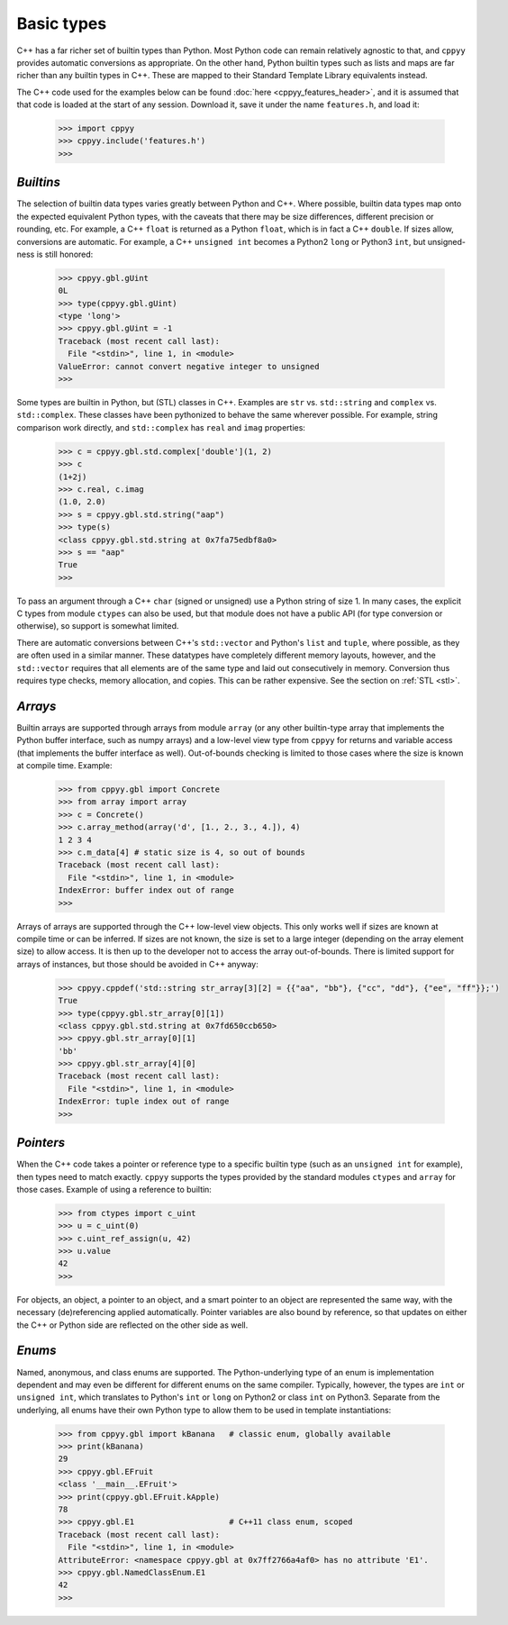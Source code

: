 .. _basic_types:


Basic types
===========

C++ has a far richer set of builtin types than Python.
Most Python code can remain relatively agnostic to that, and ``cppyy``
provides automatic conversions as appropriate.
On the other hand, Python builtin types such as lists and maps are far
richer than any builtin types in C++.
These are mapped to their Standard Template Library equivalents instead.

The C++ code used for the examples below can be found
:doc:`here <cppyy_features_header>`, and it is assumed that that code is
loaded at the start of any session.
Download it, save it under the name ``features.h``, and load it:

  .. code-block:: python

    >>> import cppyy
    >>> cppyy.include('features.h')
    >>>


`Builtins`
""""""""""

The selection of builtin data types varies greatly between Python and C++.
Where possible, builtin data types map onto the expected equivalent Python
types, with the caveats that there may be size differences, different
precision or rounding, etc.
For example, a C++ ``float`` is returned as a Python ``float``, which is in
fact a C++ ``double``.
If sizes allow, conversions are automatic.
For example, a C++ ``unsigned int`` becomes a Python2 ``long`` or Python3
``int``, but unsigned-ness is still honored:

  .. code-block:: python

    >>> cppyy.gbl.gUint
    0L
    >>> type(cppyy.gbl.gUint)
    <type 'long'>
    >>> cppyy.gbl.gUint = -1
    Traceback (most recent call last):
      File "<stdin>", line 1, in <module>
    ValueError: cannot convert negative integer to unsigned
    >>>

Some types are builtin in Python, but (STL) classes in C++.
Examples are ``str`` vs. ``std::string`` and ``complex`` vs. ``std::complex``.
These classes have been pythonized to behave the same wherever possible.
For example, string comparison work directly, and ``std::complex`` has
``real`` and ``imag`` properties:

  .. code-block:: python

    >>> c = cppyy.gbl.std.complex['double'](1, 2)
    >>> c
    (1+2j)
    >>> c.real, c.imag
    (1.0, 2.0)
    >>> s = cppyy.gbl.std.string("aap")
    >>> type(s)
    <class cppyy.gbl.std.string at 0x7fa75edbf8a0>
    >>> s == "aap"
    True
    >>>

To pass an argument through a C++ ``char`` (signed or unsigned) use a Python
string of size 1.
In many cases, the explicit C types from module ``ctypes`` can also be used,
but that module does not have a public API (for type conversion or otherwise),
so support is somewhat limited.

There are automatic conversions between C++'s ``std::vector`` and Python's
``list`` and ``tuple``, where possible, as they are often used in a similar
manner.
These datatypes have completely different memory layouts, however, and the
``std::vector`` requires that all elements are of the same type and laid
out consecutively in memory.
Conversion thus requires type checks, memory allocation, and copies.
This can be rather expensive.
See the section on :ref:`STL <stl>`.


`Arrays`
""""""""

Builtin arrays are supported through arrays from module ``array`` (or any
other builtin-type array that implements the Python buffer interface, such
as numpy arrays) and a low-level view type from ``cppyy`` for returns and
variable access (that implements the buffer interface as well).
Out-of-bounds checking is limited to those cases where the size is known at
compile time.
Example:

  .. code-block:: python

    >>> from cppyy.gbl import Concrete
    >>> from array import array
    >>> c = Concrete()
    >>> c.array_method(array('d', [1., 2., 3., 4.]), 4)
    1 2 3 4
    >>> c.m_data[4] # static size is 4, so out of bounds
    Traceback (most recent call last):
      File "<stdin>", line 1, in <module>
    IndexError: buffer index out of range
    >>>

Arrays of arrays are supported through the C++ low-level view objects.
This only works well if sizes are known at compile time or can be inferred.
If sizes are not known, the size is set to a large integer (depending on the
array element size) to allow access.
It is then up to the developer not to access the array out-of-bounds.
There is limited support for arrays of instances, but those should be avoided
in C++ anyway:

  .. code-block:: python

    >>> cppyy.cppdef('std::string str_array[3][2] = {{"aa", "bb"}, {"cc", "dd"}, {"ee", "ff"}};')
    True
    >>> type(cppyy.gbl.str_array[0][1])
    <class cppyy.gbl.std.string at 0x7fd650ccb650>
    >>> cppyy.gbl.str_array[0][1]
    'bb'
    >>> cppyy.gbl.str_array[4][0]
    Traceback (most recent call last):
      File "<stdin>", line 1, in <module>
    IndexError: tuple index out of range
    >>>


`Pointers`
""""""""""

When the C++ code takes a pointer or reference type to a specific builtin
type (such as an ``unsigned int`` for example), then types need to match
exactly.
``cppyy`` supports the types provided by the standard modules ``ctypes`` and
``array`` for those cases.
Example of using a reference to builtin:

  .. code-block:: python

    >>> from ctypes import c_uint
    >>> u = c_uint(0)
    >>> c.uint_ref_assign(u, 42)
    >>> u.value
    42
    >>>

For objects, an object, a pointer to an object, and a smart pointer to an
object are represented the same way, with the necessary (de)referencing
applied automatically.
Pointer variables are also bound by reference, so that updates on either the
C++ or Python side are reflected on the other side as well.


`Enums`
"""""""

Named, anonymous, and class enums are supported.
The Python-underlying type of an enum is implementation dependent and may even
be different for different enums on the same compiler.
Typically, however, the types are ``int`` or ``unsigned int``, which
translates to Python's ``int`` or ``long`` on Python2 or class ``int`` on
Python3.
Separate from the underlying, all enums have their own Python type to allow
them to be used in template instantiations:

  .. code-block:: python

    >>> from cppyy.gbl import kBanana   # classic enum, globally available
    >>> print(kBanana)
    29
    >>> cppyy.gbl.EFruit
    <class '__main__.EFruit'>
    >>> print(cppyy.gbl.EFruit.kApple)
    78
    >>> cppyy.gbl.E1                    # C++11 class enum, scoped
    Traceback (most recent call last):
      File "<stdin>", line 1, in <module>
    AttributeError: <namespace cppyy.gbl at 0x7ff2766a4af0> has no attribute 'E1'.
    >>> cppyy.gbl.NamedClassEnum.E1
    42
    >>>

